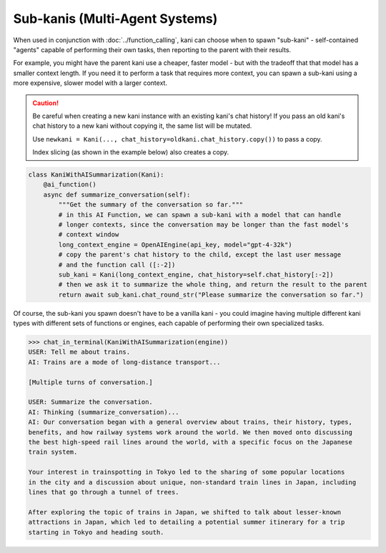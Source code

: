 Sub-kanis (Multi-Agent Systems)
===============================
When used in conjunction with :doc:`../function_calling`, kani can choose when to spawn "sub-kani" - self-contained
"agents" capable of performing their own tasks, then reporting to the parent with their results.

For example, you might have the parent kani use a cheaper, faster model - but with the tradeoff that that model has a
smaller context length. If you need it to perform a task that requires more context, you can spawn a sub-kani using
a more expensive, slower model with a larger context.

.. caution::
    Be careful when creating a new kani instance with an existing kani's chat history!
    If you pass an old kani's chat history to a new kani without copying it, the same list will be mutated.

    Use ``newkani = Kani(..., chat_history=oldkani.chat_history.copy())`` to pass a copy.

    Index slicing (as shown in the example below) also creates a copy.

.. code-block:: python

    class KaniWithAISummarization(Kani):
        @ai_function()
        async def summarize_conversation(self):
            """Get the summary of the conversation so far."""
            # in this AI Function, we can spawn a sub-kani with a model that can handle
            # longer contexts, since the conversation may be longer than the fast model's
            # context window
            long_context_engine = OpenAIEngine(api_key, model="gpt-4-32k")
            # copy the parent's chat history to the child, except the last user message
            # and the function call ([:-2])
            sub_kani = Kani(long_context_engine, chat_history=self.chat_history[:-2])
            # then we ask it to summarize the whole thing, and return the result to the parent
            return await sub_kani.chat_round_str("Please summarize the conversation so far.")

Of course, the sub-kani you spawn doesn't have to be a vanilla kani - you could imagine having multiple different
kani types with different sets of functions or engines, each capable of performing their own specialized tasks.

.. code-block:: pycon

    >>> chat_in_terminal(KaniWithAISummarization(engine))
    USER: Tell me about trains.
    AI: Trains are a mode of long-distance transport...

    [Multiple turns of conversation.]

    USER: Summarize the conversation.
    AI: Thinking (summarize_conversation)...
    AI: Our conversation began with a general overview about trains, their history, types,
    benefits, and how railway systems work around the world. We then moved onto discussing
    the best high-speed rail lines around the world, with a specific focus on the Japanese
    train system.

    Your interest in trainspotting in Tokyo led to the sharing of some popular locations
    in the city and a discussion about unique, non-standard train lines in Japan, including
    lines that go through a tunnel of trees.

    After exploring the topic of trains in Japan, we shifted to talk about lesser-known
    attractions in Japan, which led to detailing a potential summer itinerary for a trip
    starting in Tokyo and heading south.